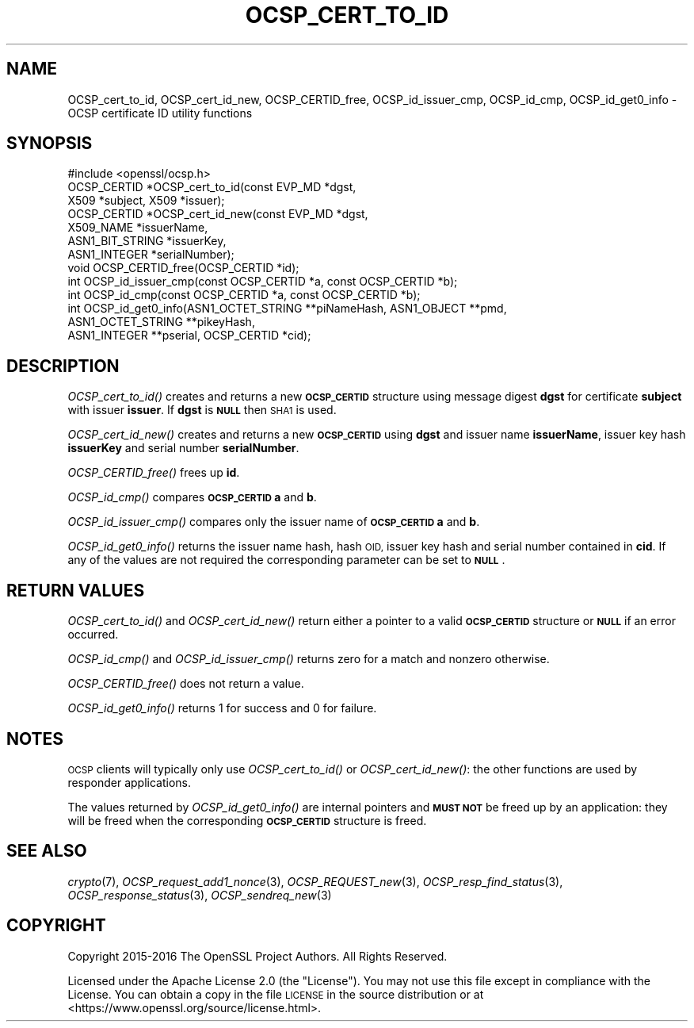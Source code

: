 .\" Automatically generated by Pod::Man 4.09 (Pod::Simple 3.35)
.\"
.\" Standard preamble:
.\" ========================================================================
.de Sp \" Vertical space (when we can't use .PP)
.if t .sp .5v
.if n .sp
..
.de Vb \" Begin verbatim text
.ft CW
.nf
.ne \\$1
..
.de Ve \" End verbatim text
.ft R
.fi
..
.\" Set up some character translations and predefined strings.  \*(-- will
.\" give an unbreakable dash, \*(PI will give pi, \*(L" will give a left
.\" double quote, and \*(R" will give a right double quote.  \*(C+ will
.\" give a nicer C++.  Capital omega is used to do unbreakable dashes and
.\" therefore won't be available.  \*(C` and \*(C' expand to `' in nroff,
.\" nothing in troff, for use with C<>.
.tr \(*W-
.ds C+ C\v'-.1v'\h'-1p'\s-2+\h'-1p'+\s0\v'.1v'\h'-1p'
.ie n \{\
.    ds -- \(*W-
.    ds PI pi
.    if (\n(.H=4u)&(1m=24u) .ds -- \(*W\h'-12u'\(*W\h'-12u'-\" diablo 10 pitch
.    if (\n(.H=4u)&(1m=20u) .ds -- \(*W\h'-12u'\(*W\h'-8u'-\"  diablo 12 pitch
.    ds L" ""
.    ds R" ""
.    ds C` ""
.    ds C' ""
'br\}
.el\{\
.    ds -- \|\(em\|
.    ds PI \(*p
.    ds L" ``
.    ds R" ''
.    ds C`
.    ds C'
'br\}
.\"
.\" Escape single quotes in literal strings from groff's Unicode transform.
.ie \n(.g .ds Aq \(aq
.el       .ds Aq '
.\"
.\" If the F register is >0, we'll generate index entries on stderr for
.\" titles (.TH), headers (.SH), subsections (.SS), items (.Ip), and index
.\" entries marked with X<> in POD.  Of course, you'll have to process the
.\" output yourself in some meaningful fashion.
.\"
.\" Avoid warning from groff about undefined register 'F'.
.de IX
..
.if !\nF .nr F 0
.if \nF>0 \{\
.    de IX
.    tm Index:\\$1\t\\n%\t"\\$2"
..
.    if !\nF==2 \{\
.        nr % 0
.        nr F 2
.    \}
.\}
.\"
.\" Accent mark definitions (@(#)ms.acc 1.5 88/02/08 SMI; from UCB 4.2).
.\" Fear.  Run.  Save yourself.  No user-serviceable parts.
.    \" fudge factors for nroff and troff
.if n \{\
.    ds #H 0
.    ds #V .8m
.    ds #F .3m
.    ds #[ \f1
.    ds #] \fP
.\}
.if t \{\
.    ds #H ((1u-(\\\\n(.fu%2u))*.13m)
.    ds #V .6m
.    ds #F 0
.    ds #[ \&
.    ds #] \&
.\}
.    \" simple accents for nroff and troff
.if n \{\
.    ds ' \&
.    ds ` \&
.    ds ^ \&
.    ds , \&
.    ds ~ ~
.    ds /
.\}
.if t \{\
.    ds ' \\k:\h'-(\\n(.wu*8/10-\*(#H)'\'\h"|\\n:u"
.    ds ` \\k:\h'-(\\n(.wu*8/10-\*(#H)'\`\h'|\\n:u'
.    ds ^ \\k:\h'-(\\n(.wu*10/11-\*(#H)'^\h'|\\n:u'
.    ds , \\k:\h'-(\\n(.wu*8/10)',\h'|\\n:u'
.    ds ~ \\k:\h'-(\\n(.wu-\*(#H-.1m)'~\h'|\\n:u'
.    ds / \\k:\h'-(\\n(.wu*8/10-\*(#H)'\z\(sl\h'|\\n:u'
.\}
.    \" troff and (daisy-wheel) nroff accents
.ds : \\k:\h'-(\\n(.wu*8/10-\*(#H+.1m+\*(#F)'\v'-\*(#V'\z.\h'.2m+\*(#F'.\h'|\\n:u'\v'\*(#V'
.ds 8 \h'\*(#H'\(*b\h'-\*(#H'
.ds o \\k:\h'-(\\n(.wu+\w'\(de'u-\*(#H)/2u'\v'-.3n'\*(#[\z\(de\v'.3n'\h'|\\n:u'\*(#]
.ds d- \h'\*(#H'\(pd\h'-\w'~'u'\v'-.25m'\f2\(hy\fP\v'.25m'\h'-\*(#H'
.ds D- D\\k:\h'-\w'D'u'\v'-.11m'\z\(hy\v'.11m'\h'|\\n:u'
.ds th \*(#[\v'.3m'\s+1I\s-1\v'-.3m'\h'-(\w'I'u*2/3)'\s-1o\s+1\*(#]
.ds Th \*(#[\s+2I\s-2\h'-\w'I'u*3/5'\v'-.3m'o\v'.3m'\*(#]
.ds ae a\h'-(\w'a'u*4/10)'e
.ds Ae A\h'-(\w'A'u*4/10)'E
.    \" corrections for vroff
.if v .ds ~ \\k:\h'-(\\n(.wu*9/10-\*(#H)'\s-2\u~\d\s+2\h'|\\n:u'
.if v .ds ^ \\k:\h'-(\\n(.wu*10/11-\*(#H)'\v'-.4m'^\v'.4m'\h'|\\n:u'
.    \" for low resolution devices (crt and lpr)
.if \n(.H>23 .if \n(.V>19 \
\{\
.    ds : e
.    ds 8 ss
.    ds o a
.    ds d- d\h'-1'\(ga
.    ds D- D\h'-1'\(hy
.    ds th \o'bp'
.    ds Th \o'LP'
.    ds ae ae
.    ds Ae AE
.\}
.rm #[ #] #H #V #F C
.\" ========================================================================
.\"
.IX Title "OCSP_CERT_TO_ID 3"
.TH OCSP_CERT_TO_ID 3 "2020-07-27" "3.0.0-alpha6-dev" "OpenSSL"
.\" For nroff, turn off justification.  Always turn off hyphenation; it makes
.\" way too many mistakes in technical documents.
.if n .ad l
.nh
.SH "NAME"
OCSP_cert_to_id, OCSP_cert_id_new, OCSP_CERTID_free, OCSP_id_issuer_cmp,
OCSP_id_cmp, OCSP_id_get0_info \- OCSP certificate ID utility functions
.SH "SYNOPSIS"
.IX Header "SYNOPSIS"
.Vb 1
\& #include <openssl/ocsp.h>
\&
\& OCSP_CERTID *OCSP_cert_to_id(const EVP_MD *dgst,
\&                              X509 *subject, X509 *issuer);
\&
\& OCSP_CERTID *OCSP_cert_id_new(const EVP_MD *dgst,
\&                               X509_NAME *issuerName,
\&                               ASN1_BIT_STRING *issuerKey,
\&                               ASN1_INTEGER *serialNumber);
\&
\& void OCSP_CERTID_free(OCSP_CERTID *id);
\&
\& int OCSP_id_issuer_cmp(const OCSP_CERTID *a, const OCSP_CERTID *b);
\& int OCSP_id_cmp(const OCSP_CERTID *a, const OCSP_CERTID *b);
\&
\& int OCSP_id_get0_info(ASN1_OCTET_STRING **piNameHash, ASN1_OBJECT **pmd,
\&                       ASN1_OCTET_STRING **pikeyHash,
\&                       ASN1_INTEGER **pserial, OCSP_CERTID *cid);
.Ve
.SH "DESCRIPTION"
.IX Header "DESCRIPTION"
\&\fIOCSP_cert_to_id()\fR creates and returns a new \fB\s-1OCSP_CERTID\s0\fR structure using
message digest \fBdgst\fR for certificate \fBsubject\fR with issuer \fBissuer\fR. If
\&\fBdgst\fR is \fB\s-1NULL\s0\fR then \s-1SHA1\s0 is used.
.PP
\&\fIOCSP_cert_id_new()\fR creates and returns a new \fB\s-1OCSP_CERTID\s0\fR using \fBdgst\fR and
issuer name \fBissuerName\fR, issuer key hash \fBissuerKey\fR and serial number
\&\fBserialNumber\fR.
.PP
\&\fIOCSP_CERTID_free()\fR frees up \fBid\fR.
.PP
\&\fIOCSP_id_cmp()\fR compares \fB\s-1OCSP_CERTID\s0\fR \fBa\fR and \fBb\fR.
.PP
\&\fIOCSP_id_issuer_cmp()\fR compares only the issuer name of \fB\s-1OCSP_CERTID\s0\fR \fBa\fR and \fBb\fR.
.PP
\&\fIOCSP_id_get0_info()\fR returns the issuer name hash, hash \s-1OID,\s0 issuer key hash and
serial number contained in \fBcid\fR. If any of the values are not required the
corresponding parameter can be set to \fB\s-1NULL\s0\fR.
.SH "RETURN VALUES"
.IX Header "RETURN VALUES"
\&\fIOCSP_cert_to_id()\fR and \fIOCSP_cert_id_new()\fR return either a pointer to a valid
\&\fB\s-1OCSP_CERTID\s0\fR structure or \fB\s-1NULL\s0\fR if an error occurred.
.PP
\&\fIOCSP_id_cmp()\fR and \fIOCSP_id_issuer_cmp()\fR returns zero for a match and nonzero
otherwise.
.PP
\&\fIOCSP_CERTID_free()\fR does not return a value.
.PP
\&\fIOCSP_id_get0_info()\fR returns 1 for success and 0 for failure.
.SH "NOTES"
.IX Header "NOTES"
\&\s-1OCSP\s0 clients will typically only use \fIOCSP_cert_to_id()\fR or \fIOCSP_cert_id_new()\fR:
the other functions are used by responder applications.
.PP
The values returned by \fIOCSP_id_get0_info()\fR are internal pointers and \fB\s-1MUST
NOT\s0\fR be freed up by an application: they will be freed when the corresponding
\&\fB\s-1OCSP_CERTID\s0\fR structure is freed.
.SH "SEE ALSO"
.IX Header "SEE ALSO"
\&\fIcrypto\fR\|(7),
\&\fIOCSP_request_add1_nonce\fR\|(3),
\&\fIOCSP_REQUEST_new\fR\|(3),
\&\fIOCSP_resp_find_status\fR\|(3),
\&\fIOCSP_response_status\fR\|(3),
\&\fIOCSP_sendreq_new\fR\|(3)
.SH "COPYRIGHT"
.IX Header "COPYRIGHT"
Copyright 2015\-2016 The OpenSSL Project Authors. All Rights Reserved.
.PP
Licensed under the Apache License 2.0 (the \*(L"License\*(R").  You may not use
this file except in compliance with the License.  You can obtain a copy
in the file \s-1LICENSE\s0 in the source distribution or at
<https://www.openssl.org/source/license.html>.
